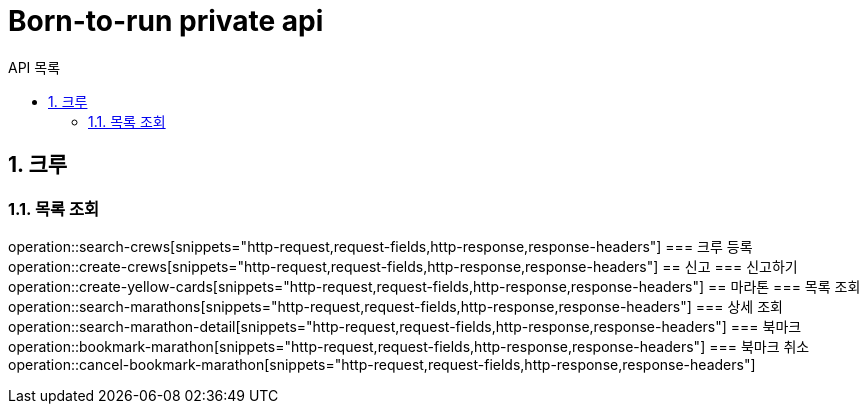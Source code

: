 = Born-to-run private api
:toc: left
:toclevels: 2
:toc-title: API 목록
:sectnums:
:source-highlighter:

== 크루
=== 목록 조회
operation::search-crews[snippets="http-request,request-fields,http-response,response-headers"]
=== 크루 등록
operation::create-crews[snippets="http-request,request-fields,http-response,response-headers"]
== 신고
=== 신고하기
operation::create-yellow-cards[snippets="http-request,request-fields,http-response,response-headers"]
== 마라톤
=== 목록 조회
operation::search-marathons[snippets="http-request,request-fields,http-response,response-headers"]
=== 상세 조회
operation::search-marathon-detail[snippets="http-request,request-fields,http-response,response-headers"]
=== 북마크
operation::bookmark-marathon[snippets="http-request,request-fields,http-response,response-headers"]
=== 북마크 취소
operation::cancel-bookmark-marathon[snippets="http-request,request-fields,http-response,response-headers"]
